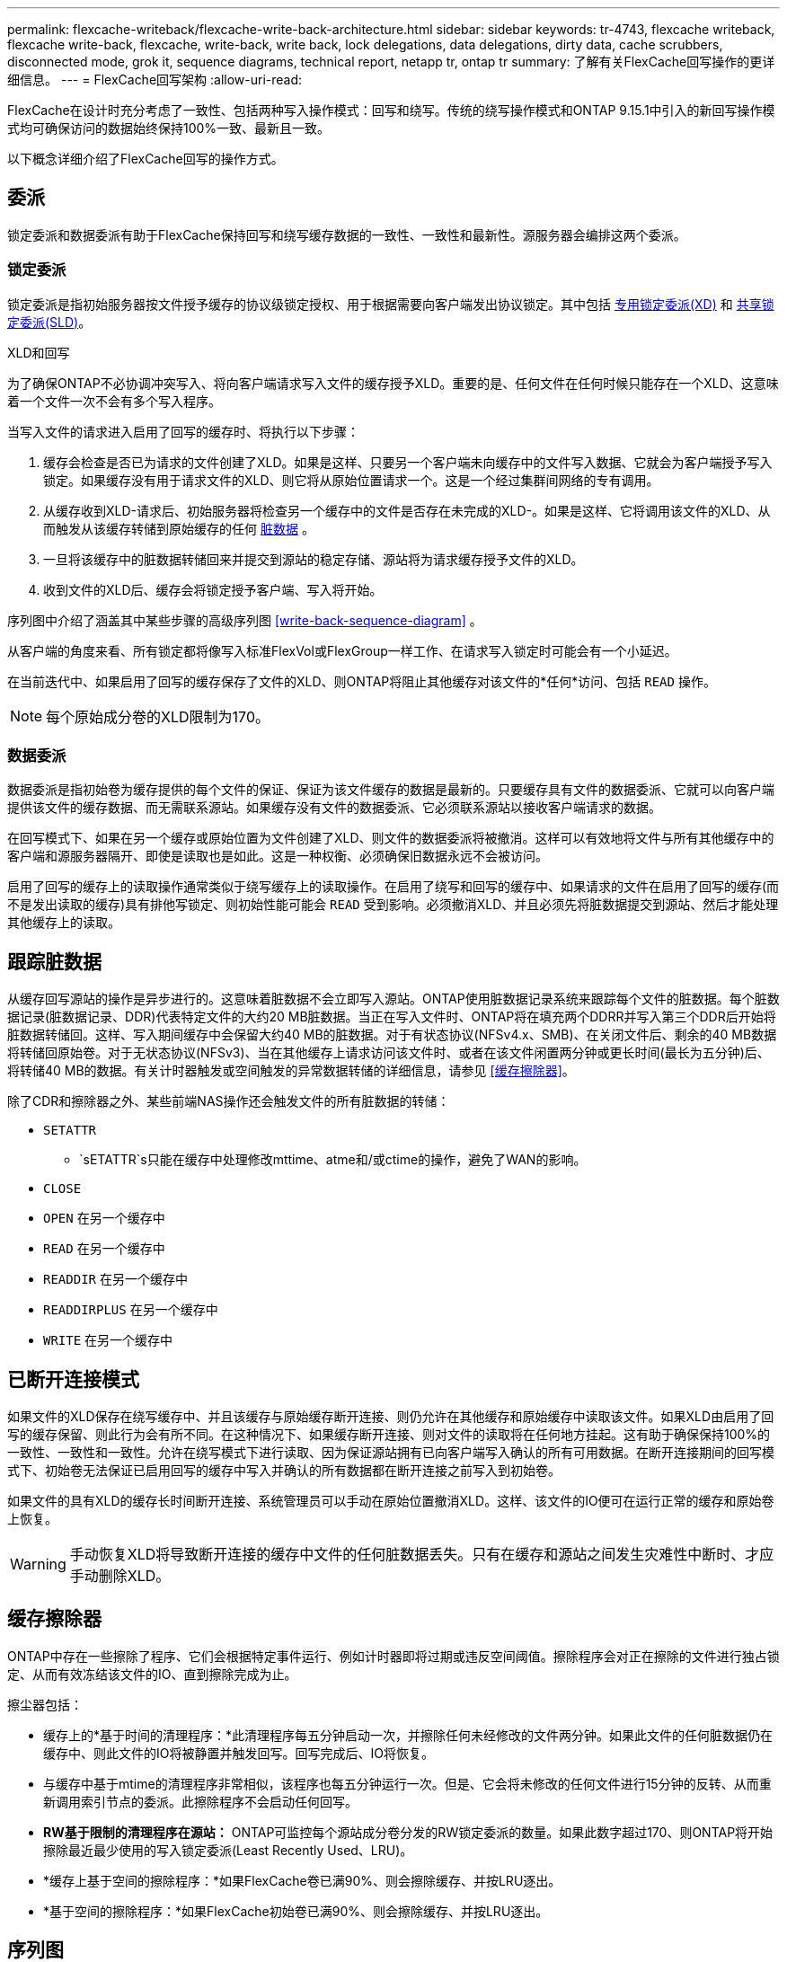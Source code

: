 ---
permalink: flexcache-writeback/flexcache-write-back-architecture.html 
sidebar: sidebar 
keywords: tr-4743, flexcache writeback, flexcache write-back, flexcache, write-back, write back, lock delegations, data delegations, dirty data, cache scrubbers, disconnected mode, grok it, sequence diagrams, technical report, netapp tr, ontap tr 
summary: 了解有关FlexCache回写操作的更详细信息。 
---
= FlexCache回写架构
:allow-uri-read: 


[role="lead"]
FlexCache在设计时充分考虑了一致性、包括两种写入操作模式：回写和绕写。传统的绕写操作模式和ONTAP 9.15.1中引入的新回写操作模式均可确保访问的数据始终保持100%一致、最新且一致。

以下概念详细介绍了FlexCache回写的操作方式。



== 委派

锁定委派和数据委派有助于FlexCache保持回写和绕写缓存数据的一致性、一致性和最新性。源服务器会编排这两个委派。



=== 锁定委派

锁定委派是指初始服务器按文件授予缓存的协议级锁定授权、用于根据需要向客户端发出协议锁定。其中包括 xref:flexcache-write-back-overview.html#flexcache-write-back-terminology[专用锁定委派(XD)] 和 xref:flexcache-write-back-overview.html#flexcache-write-back-terminology[共享锁定委派(SLD)]。

.XLD和回写
为了确保ONTAP不必协调冲突写入、将向客户端请求写入文件的缓存授予XLD。重要的是、任何文件在任何时候只能存在一个XLD、这意味着一个文件一次不会有多个写入程序。

当写入文件的请求进入启用了回写的缓存时、将执行以下步骤：

. 缓存会检查是否已为请求的文件创建了XLD。如果是这样、只要另一个客户端未向缓存中的文件写入数据、它就会为客户端授予写入锁定。如果缓存没有用于请求文件的XLD、则它将从原始位置请求一个。这是一个经过集群间网络的专有调用。
. 从缓存收到XLD-请求后、初始服务器将检查另一个缓存中的文件是否存在未完成的XLD-。如果是这样、它将调用该文件的XLD、从而触发从该缓存转储到原始缓存的任何 xref:flexcache-write-back-overview.html#flexcache-write-back-terminology[脏数据] 。
. 一旦将该缓存中的脏数据转储回来并提交到源站的稳定存储、源站将为请求缓存授予文件的XLD。
. 收到文件的XLD后、缓存会将锁定授予客户端、写入将开始。


序列图中介绍了涵盖其中某些步骤的高级序列图 <<write-back-sequence-diagram>> 。

从客户端的角度来看、所有锁定都将像写入标准FlexVol或FlexGroup一样工作、在请求写入锁定时可能会有一个小延迟。

在当前迭代中、如果启用了回写的缓存保存了文件的XLD、则ONTAP将阻止其他缓存对该文件的*任何*访问、包括 `READ` 操作。


NOTE: 每个原始成分卷的XLD限制为170。



=== 数据委派

数据委派是指初始卷为缓存提供的每个文件的保证、保证为该文件缓存的数据是最新的。只要缓存具有文件的数据委派、它就可以向客户端提供该文件的缓存数据、而无需联系源站。如果缓存没有文件的数据委派、它必须联系源站以接收客户端请求的数据。

在回写模式下、如果在另一个缓存或原始位置为文件创建了XLD、则文件的数据委派将被撤消。这样可以有效地将文件与所有其他缓存中的客户端和源服务器隔开、即使是读取也是如此。这是一种权衡、必须确保旧数据永远不会被访问。

启用了回写的缓存上的读取操作通常类似于绕写缓存上的读取操作。在启用了绕写和回写的缓存中、如果请求的文件在启用了回写的缓存(而不是发出读取的缓存)具有排他写锁定、则初始性能可能会 `READ` 受到影响。必须撤消XLD、并且必须先将脏数据提交到源站、然后才能处理其他缓存上的读取。



== 跟踪脏数据

从缓存回写源站的操作是异步进行的。这意味着脏数据不会立即写入源站。ONTAP使用脏数据记录系统来跟踪每个文件的脏数据。每个脏数据记录(脏数据记录、DDR)代表特定文件的大约20 MB脏数据。当正在写入文件时、ONTAP将在填充两个DDRR并写入第三个DDR后开始将脏数据转储回。这样、写入期间缓存中会保留大约40 MB的脏数据。对于有状态协议(NFSv4.x、SMB)、在关闭文件后、剩余的40 MB数据将转储回原始卷。对于无状态协议(NFSv3)、当在其他缓存上请求访问该文件时、或者在该文件闲置两分钟或更长时间(最长为五分钟)后、将转储40 MB的数据。有关计时器触发或空间触发的异常数据转储的详细信息，请参见 <<缓存擦除器>>。

除了CDR和擦除器之外、某些前端NAS操作还会触发文件的所有脏数据的转储：

* `SETATTR`
+
** `sETATTR`s只能在缓存中处理修改mttime、atme和/或ctime的操作，避免了WAN的影响。


* `CLOSE`
* `OPEN` 在另一个缓存中
* `READ` 在另一个缓存中
* `READDIR` 在另一个缓存中
* `READDIRPLUS` 在另一个缓存中
* `WRITE` 在另一个缓存中




== 已断开连接模式

如果文件的XLD保存在绕写缓存中、并且该缓存与原始缓存断开连接、则仍允许在其他缓存和原始缓存中读取该文件。如果XLD由启用了回写的缓存保留、则此行为会有所不同。在这种情况下、如果缓存断开连接、则对文件的读取将在任何地方挂起。这有助于确保保持100%的一致性、一致性和一致性。允许在绕写模式下进行读取、因为保证源站拥有已向客户端写入确认的所有可用数据。在断开连接期间的回写模式下、初始卷无法保证已启用回写的缓存中写入并确认的所有数据都在断开连接之前写入到初始卷。

如果文件的具有XLD的缓存长时间断开连接、系统管理员可以手动在原始位置撤消XLD。这样、该文件的IO便可在运行正常的缓存和原始卷上恢复。


WARNING: 手动恢复XLD将导致断开连接的缓存中文件的任何脏数据丢失。只有在缓存和源站之间发生灾难性中断时、才应手动删除XLD。



== 缓存擦除器

ONTAP中存在一些擦除了程序、它们会根据特定事件运行、例如计时器即将过期或违反空间阈值。擦除程序会对正在擦除的文件进行独占锁定、从而有效冻结该文件的IO、直到擦除完成为止。

擦尘器包括：

* 缓存上的*基于时间的清理程序：*此清理程序每五分钟启动一次，并擦除任何未经修改的文件两分钟。如果此文件的任何脏数据仍在缓存中、则此文件的IO将被静置并触发回写。回写完成后、IO将恢复。
* 与缓存中基于mtime的清理程序非常相似，该程序也每五分钟运行一次。但是、它会将未修改的任何文件进行15分钟的反转、从而重新调用索引节点的委派。此擦除程序不会启动任何回写。
* *RW基于限制的清理程序在源站：* ONTAP可监控每个源站成分卷分发的RW锁定委派的数量。如果此数字超过170、则ONTAP将开始擦除最近最少使用的写入锁定委派(Least Recently Used、LRU)。
* *缓存上基于空间的擦除程序：*如果FlexCache卷已满90%、则会擦除缓存、并按LRU逐出。
* *基于空间的擦除程序：*如果FlexCache初始卷已满90%、则会擦除缓存、并按LRU逐出。




== 序列图

这些顺序图显示了绕写模式与回写模式之间的写入确定差异。



=== 绕写

image::flexcache-write-around-sequence-diagram.png[FlexCache绕写序列图]



=== 回写

image::flexcache-write-back-sequence-diagram.png[FlexCache回写顺序图]
